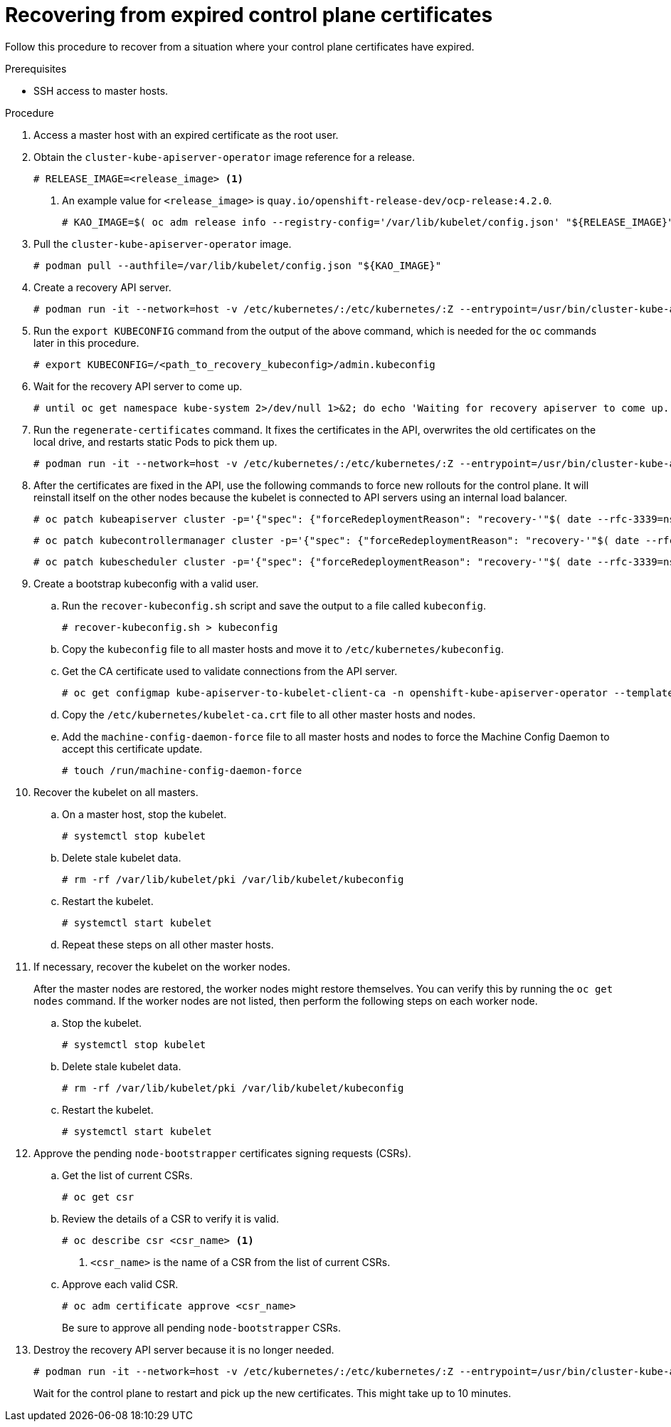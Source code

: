 // Module included in the following assemblies:
//
// * disaster_recovery/scenario-3-expired-certs.adoc

[id="dr-scenario-3-recovering-expired-certs_{context}"]
= Recovering from expired control plane certificates

Follow this procedure to recover from a situation where your control plane certificates have expired.

.Prerequisites

* SSH access to master hosts.

.Procedure

. Access a master host with an expired certificate as the root user.

. Obtain the `cluster-kube-apiserver-operator` image reference for a release.
+
----
# RELEASE_IMAGE=<release_image> <1>
----
<1> An example value for `<release_image>` is `quay.io/openshift-release-dev/ocp-release:4.2.0`.
+
----
# KAO_IMAGE=$( oc adm release info --registry-config='/var/lib/kubelet/config.json' "${RELEASE_IMAGE}" --image-for=cluster-kube-apiserver-operator )
----

. Pull the `cluster-kube-apiserver-operator` image.
+
----
# podman pull --authfile=/var/lib/kubelet/config.json "${KAO_IMAGE}"
----

. Create a recovery API server.
+
----
# podman run -it --network=host -v /etc/kubernetes/:/etc/kubernetes/:Z --entrypoint=/usr/bin/cluster-kube-apiserver-operator "${KAO_IMAGE}" recovery-apiserver create
----

. Run the `export KUBECONFIG` command from the output of the above command, which is needed for the `oc` commands later in this procedure.
+
----
# export KUBECONFIG=/<path_to_recovery_kubeconfig>/admin.kubeconfig
----

. Wait for the recovery API server to come up.
+
----
# until oc get namespace kube-system 2>/dev/null 1>&2; do echo 'Waiting for recovery apiserver to come up.'; sleep 1; done
----

. Run the `regenerate-certificates` command. It fixes the certificates in the API, overwrites the old certificates on the local drive, and restarts static Pods to pick them up.
+
----
# podman run -it --network=host -v /etc/kubernetes/:/etc/kubernetes/:Z --entrypoint=/usr/bin/cluster-kube-apiserver-operator "${KAO_IMAGE}" regenerate-certificates
----

. After the certificates are fixed in the API, use the following commands to force new rollouts for the control plane. It will reinstall itself on the other nodes because the kubelet is connected to API servers using an internal load balancer.
+
----
# oc patch kubeapiserver cluster -p='{"spec": {"forceRedeploymentReason": "recovery-'"$( date --rfc-3339=ns )"'"}}' --type=merge
----
+
----
# oc patch kubecontrollermanager cluster -p='{"spec": {"forceRedeploymentReason": "recovery-'"$( date --rfc-3339=ns )"'"}}' --type=merge
----
+
----
# oc patch kubescheduler cluster -p='{"spec": {"forceRedeploymentReason": "recovery-'"$( date --rfc-3339=ns )"'"}}' --type=merge
----

. Create a bootstrap kubeconfig with a valid user.

.. Run the `recover-kubeconfig.sh` script and save the output to a file called `kubeconfig`.
+
----
# recover-kubeconfig.sh > kubeconfig
----

.. Copy the `kubeconfig` file to all master hosts and move it to `/etc/kubernetes/kubeconfig`.

.. Get the CA certificate used to validate connections from the API server.
+
----
# oc get configmap kube-apiserver-to-kubelet-client-ca -n openshift-kube-apiserver-operator --template='{{ index .data "ca-bundle.crt" }}' > /etc/kubernetes/kubelet-ca.crt
----

.. Copy the `/etc/kubernetes/kubelet-ca.crt` file to all other master hosts and nodes.

.. Add the `machine-config-daemon-force` file to all master hosts and nodes to
force the Machine Config Daemon to accept this certificate update.
+
----
# touch /run/machine-config-daemon-force
----

. Recover the kubelet on all masters.

.. On a master host, stop the kubelet.
+
----
# systemctl stop kubelet
----

.. Delete stale kubelet data.
+
----
# rm -rf /var/lib/kubelet/pki /var/lib/kubelet/kubeconfig
----

.. Restart the kubelet.
+
----
# systemctl start kubelet
----

.. Repeat these steps on all other master hosts.

. If necessary, recover the kubelet on the worker nodes.
+
After the master nodes are restored, the worker nodes might restore themselves. You can verify this by running the `oc get nodes` command. If the worker nodes are not listed, then perform the following steps on each worker node.
+
.. Stop the kubelet.
+
----
# systemctl stop kubelet
----

.. Delete stale kubelet data.
+
----
# rm -rf /var/lib/kubelet/pki /var/lib/kubelet/kubeconfig
----

.. Restart the kubelet.
+
----
# systemctl start kubelet
----

. Approve the pending `node-bootstrapper` certificates signing requests (CSRs).

.. Get the list of current CSRs.
+
----
# oc get csr
----

.. Review the details of a CSR to verify it is valid.
+
----
# oc describe csr <csr_name> <1>
----
<1> `<csr_name>` is the name of a CSR from the list of current CSRs.

.. Approve each valid CSR.
+
----
# oc adm certificate approve <csr_name>
----
+
Be sure to approve all pending `node-bootstrapper` CSRs.

. Destroy the recovery API server because it is no longer needed.
+
----
# podman run -it --network=host -v /etc/kubernetes/:/etc/kubernetes/:Z --entrypoint=/usr/bin/cluster-kube-apiserver-operator "${KAO_IMAGE}" recovery-apiserver destroy
----
+
Wait for the control plane to restart and pick up the new certificates. This might take up to 10 minutes.
